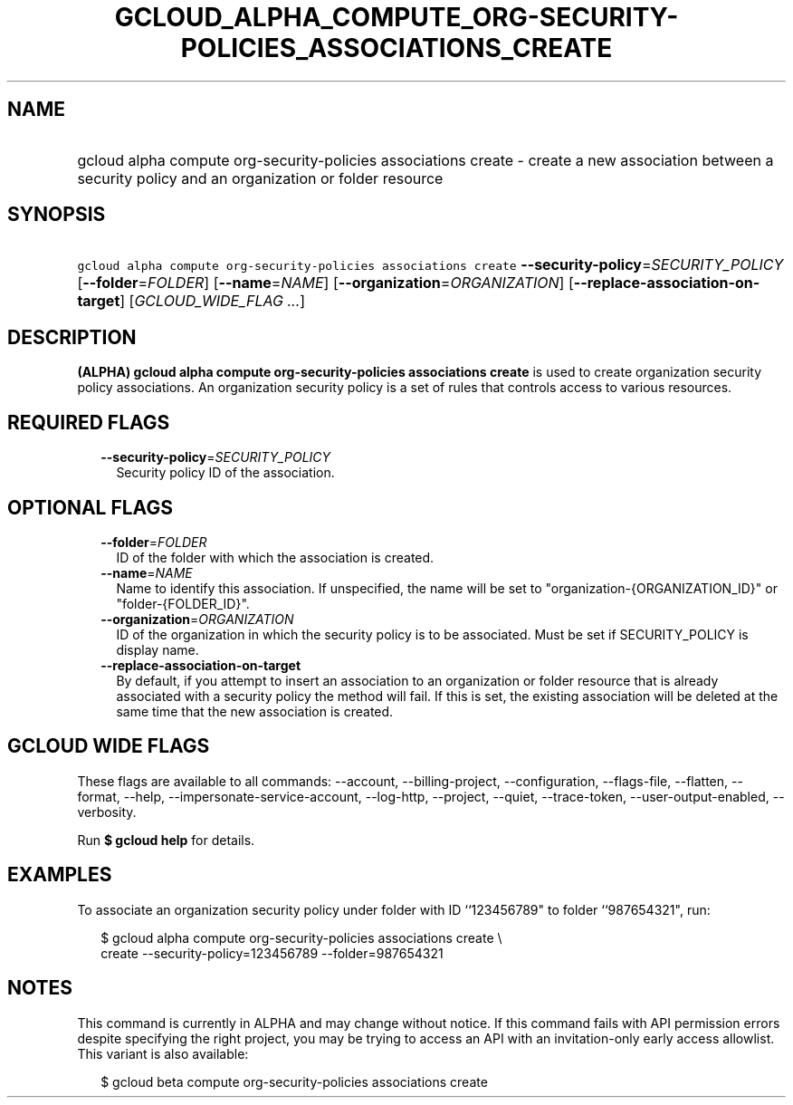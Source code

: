 
.TH "GCLOUD_ALPHA_COMPUTE_ORG\-SECURITY\-POLICIES_ASSOCIATIONS_CREATE" 1



.SH "NAME"
.HP
gcloud alpha compute org\-security\-policies associations create \- create a new association between a security policy and an organization or folder resource



.SH "SYNOPSIS"
.HP
\f5gcloud alpha compute org\-security\-policies associations create\fR \fB\-\-security\-policy\fR=\fISECURITY_POLICY\fR [\fB\-\-folder\fR=\fIFOLDER\fR] [\fB\-\-name\fR=\fINAME\fR] [\fB\-\-organization\fR=\fIORGANIZATION\fR] [\fB\-\-replace\-association\-on\-target\fR] [\fIGCLOUD_WIDE_FLAG\ ...\fR]



.SH "DESCRIPTION"

\fB(ALPHA)\fR \fBgcloud alpha compute org\-security\-policies associations
create\fR is used to create organization security policy associations. An
organization security policy is a set of rules that controls access to various
resources.



.SH "REQUIRED FLAGS"

.RS 2m
.TP 2m
\fB\-\-security\-policy\fR=\fISECURITY_POLICY\fR
Security policy ID of the association.


.RE
.sp

.SH "OPTIONAL FLAGS"

.RS 2m
.TP 2m
\fB\-\-folder\fR=\fIFOLDER\fR
ID of the folder with which the association is created.

.TP 2m
\fB\-\-name\fR=\fINAME\fR
Name to identify this association. If unspecified, the name will be set to
"organization\-{ORGANIZATION_ID}" or "folder\-{FOLDER_ID}".

.TP 2m
\fB\-\-organization\fR=\fIORGANIZATION\fR
ID of the organization in which the security policy is to be associated. Must be
set if SECURITY_POLICY is display name.

.TP 2m
\fB\-\-replace\-association\-on\-target\fR
By default, if you attempt to insert an association to an organization or folder
resource that is already associated with a security policy the method will fail.
If this is set, the existing association will be deleted at the same time that
the new association is created.


.RE
.sp

.SH "GCLOUD WIDE FLAGS"

These flags are available to all commands: \-\-account, \-\-billing\-project,
\-\-configuration, \-\-flags\-file, \-\-flatten, \-\-format, \-\-help,
\-\-impersonate\-service\-account, \-\-log\-http, \-\-project, \-\-quiet,
\-\-trace\-token, \-\-user\-output\-enabled, \-\-verbosity.

Run \fB$ gcloud help\fR for details.



.SH "EXAMPLES"

To associate an organization security policy under folder with ID ``123456789"
to folder ``987654321", run:

.RS 2m
$ gcloud alpha compute org\-security\-policies associations create \e
    create \-\-security\-policy=123456789 \-\-folder=987654321
.RE



.SH "NOTES"

This command is currently in ALPHA and may change without notice. If this
command fails with API permission errors despite specifying the right project,
you may be trying to access an API with an invitation\-only early access
allowlist. This variant is also available:

.RS 2m
$ gcloud beta compute org\-security\-policies associations create
.RE


